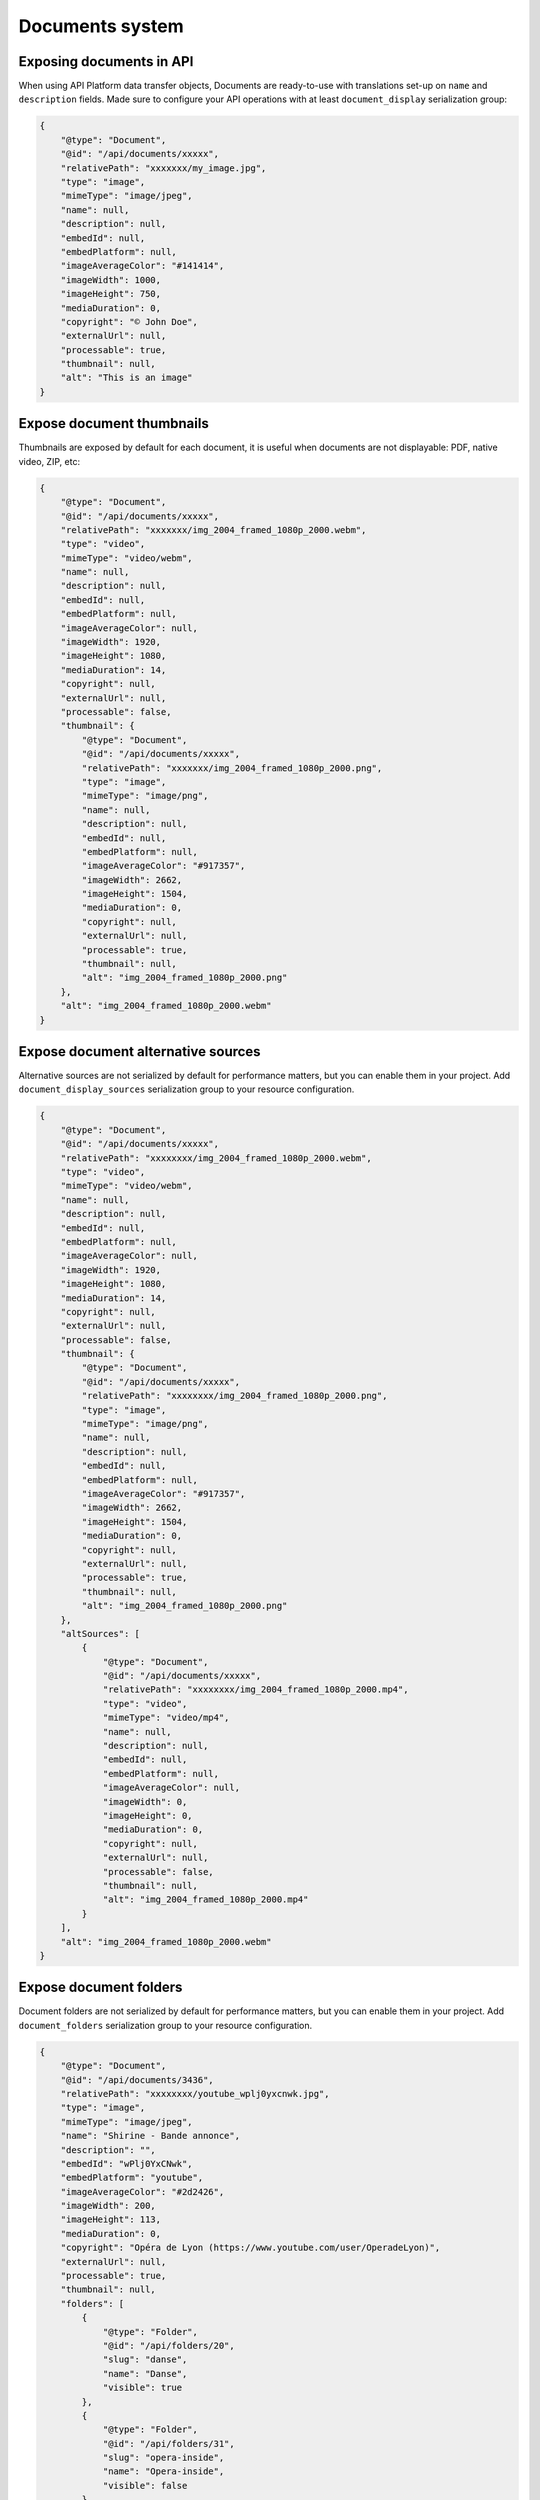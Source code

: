 .. _documents-system-intro:

================
Documents system
================


Exposing documents in API
-------------------------

When using API Platform data transfer objects, Documents are ready-to-use with translations set-up on
``name`` and ``description`` fields. Made sure to configure your API operations with at least ``document_display``
serialization group:

..  code-block:: json

    {
        "@type": "Document",
        "@id": "/api/documents/xxxxx",
        "relativePath": "xxxxxxx/my_image.jpg",
        "type": "image",
        "mimeType": "image/jpeg",
        "name": null,
        "description": null,
        "embedId": null,
        "embedPlatform": null,
        "imageAverageColor": "#141414",
        "imageWidth": 1000,
        "imageHeight": 750,
        "mediaDuration": 0,
        "copyright": "© John Doe",
        "externalUrl": null,
        "processable": true,
        "thumbnail": null,
        "alt": "This is an image"
    }

Expose document thumbnails
--------------------------

Thumbnails are exposed by default for each document, it is useful when documents are not displayable: PDF, native video, ZIP, etc:

..  code-block:: json

    {
        "@type": "Document",
        "@id": "/api/documents/xxxxx",
        "relativePath": "xxxxxxx/img_2004_framed_1080p_2000.webm",
        "type": "video",
        "mimeType": "video/webm",
        "name": null,
        "description": null,
        "embedId": null,
        "embedPlatform": null,
        "imageAverageColor": null,
        "imageWidth": 1920,
        "imageHeight": 1080,
        "mediaDuration": 14,
        "copyright": null,
        "externalUrl": null,
        "processable": false,
        "thumbnail": {
            "@type": "Document",
            "@id": "/api/documents/xxxxx",
            "relativePath": "xxxxxxx/img_2004_framed_1080p_2000.png",
            "type": "image",
            "mimeType": "image/png",
            "name": null,
            "description": null,
            "embedId": null,
            "embedPlatform": null,
            "imageAverageColor": "#917357",
            "imageWidth": 2662,
            "imageHeight": 1504,
            "mediaDuration": 0,
            "copyright": null,
            "externalUrl": null,
            "processable": true,
            "thumbnail": null,
            "alt": "img_2004_framed_1080p_2000.png"
        },
        "alt": "img_2004_framed_1080p_2000.webm"
    }


Expose document alternative sources
-----------------------------------

Alternative sources are not serialized by default for performance matters, but you can enable them in your project.
Add ``document_display_sources`` serialization group to your resource configuration.

..  code-block:: json

    {
        "@type": "Document",
        "@id": "/api/documents/xxxxx",
        "relativePath": "xxxxxxxx/img_2004_framed_1080p_2000.webm",
        "type": "video",
        "mimeType": "video/webm",
        "name": null,
        "description": null,
        "embedId": null,
        "embedPlatform": null,
        "imageAverageColor": null,
        "imageWidth": 1920,
        "imageHeight": 1080,
        "mediaDuration": 14,
        "copyright": null,
        "externalUrl": null,
        "processable": false,
        "thumbnail": {
            "@type": "Document",
            "@id": "/api/documents/xxxxx",
            "relativePath": "xxxxxxxx/img_2004_framed_1080p_2000.png",
            "type": "image",
            "mimeType": "image/png",
            "name": null,
            "description": null,
            "embedId": null,
            "embedPlatform": null,
            "imageAverageColor": "#917357",
            "imageWidth": 2662,
            "imageHeight": 1504,
            "mediaDuration": 0,
            "copyright": null,
            "externalUrl": null,
            "processable": true,
            "thumbnail": null,
            "alt": "img_2004_framed_1080p_2000.png"
        },
        "altSources": [
            {
                "@type": "Document",
                "@id": "/api/documents/xxxxx",
                "relativePath": "xxxxxxxx/img_2004_framed_1080p_2000.mp4",
                "type": "video",
                "mimeType": "video/mp4",
                "name": null,
                "description": null,
                "embedId": null,
                "embedPlatform": null,
                "imageAverageColor": null,
                "imageWidth": 0,
                "imageHeight": 0,
                "mediaDuration": 0,
                "copyright": null,
                "externalUrl": null,
                "processable": false,
                "thumbnail": null,
                "alt": "img_2004_framed_1080p_2000.mp4"
            }
        ],
        "alt": "img_2004_framed_1080p_2000.webm"
    }

Expose document folders
-----------------------

Document folders are not serialized by default for performance matters, but you can enable them in your project.
Add ``document_folders`` serialization group to your resource configuration.

..  code-block:: json

    {
        "@type": "Document",
        "@id": "/api/documents/3436",
        "relativePath": "xxxxxxxx/youtube_wplj0yxcnwk.jpg",
        "type": "image",
        "mimeType": "image/jpeg",
        "name": "Shirine - Bande annonce",
        "description": "",
        "embedId": "wPlj0YxCNwk",
        "embedPlatform": "youtube",
        "imageAverageColor": "#2d2426",
        "imageWidth": 200,
        "imageHeight": 113,
        "mediaDuration": 0,
        "copyright": "Opéra de Lyon (https://www.youtube.com/user/OperadeLyon)",
        "externalUrl": null,
        "processable": true,
        "thumbnail": null,
        "folders": [
            {
                "@type": "Folder",
                "@id": "/api/folders/20",
                "slug": "danse",
                "name": "Danse",
                "visible": true
            },
            {
                "@type": "Folder",
                "@id": "/api/folders/31",
                "slug": "opera-inside",
                "name": "Opera-inside",
                "visible": false
            }
        ],
        "alt": "Shirine - Bande annonce"
    }
